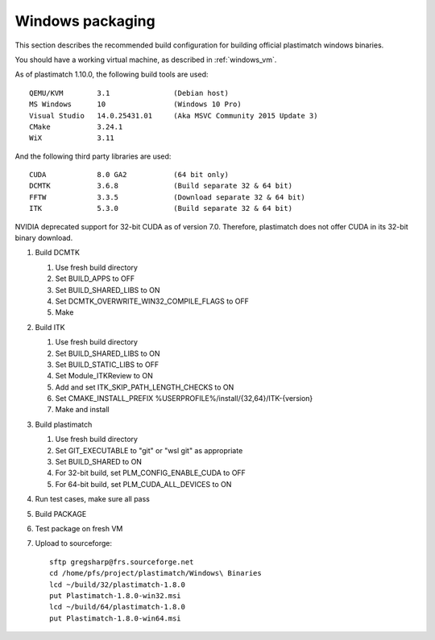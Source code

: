 Windows packaging
=================
This section describes the recommended build configuration for 
building official plastimatch windows binaries.

You should have a working virtual machine, as described in :ref:`windows_vm`.

As of plastimatch 1.10.0, the following build tools are used::

  QEMU/KVM        3.1               (Debian host)
  MS Windows      10                (Windows 10 Pro)
  Visual Studio   14.0.25431.01     (Aka MSVC Community 2015 Update 3)
  CMake           3.24.1
  WiX             3.11
  
And the following third party libraries are used::

  CUDA            8.0 GA2           (64 bit only)
  DCMTK           3.6.8             (Build separate 32 & 64 bit)
  FFTW            3.3.5             (Download separate 32 & 64 bit)
  ITK             5.3.0             (Build separate 32 & 64 bit)

NVIDIA deprecated support for 32-bit CUDA as of version 7.0.
Therefore, plastimatch does not offer CUDA in its 32-bit
binary download.

#. Build DCMTK

   #. Use fresh build directory
   #. Set BUILD_APPS to OFF
   #. Set BUILD_SHARED_LIBS to ON
   #. Set DCMTK_OVERWRITE_WIN32_COMPILE_FLAGS to OFF
   #. Make

#. Build ITK
   
   #. Use fresh build directory
   #. Set BUILD_SHARED_LIBS to ON
   #. Set BUILD_STATIC_LIBS to OFF
   #. Set Module_ITKReview to ON
   #. Add and set ITK_SKIP_PATH_LENGTH_CHECKS to ON
   #. Set CMAKE_INSTALL_PREFIX %USERPROFILE%/install/{32,64}/ITK-{version}
   #. Make and install

#. Build plastimatch

   #. Use fresh build directory
   #. Set GIT_EXECUTABLE to "git" or "wsl git" as appropriate
   #. Set BUILD_SHARED to ON
   #. For 32-bit build, set PLM_CONFIG_ENABLE_CUDA to OFF
   #. For 64-bit build, set PLM_CUDA_ALL_DEVICES to ON

#. Run test cases, make sure all pass
#. Build PACKAGE
#. Test package on fresh VM
#. Upload to sourceforge::

     sftp gregsharp@frs.sourceforge.net
     cd /home/pfs/project/plastimatch/Windows\ Binaries
     lcd ~/build/32/plastimatch-1.8.0
     put Plastimatch-1.8.0-win32.msi
     lcd ~/build/64/plastimatch-1.8.0
     put Plastimatch-1.8.0-win64.msi
